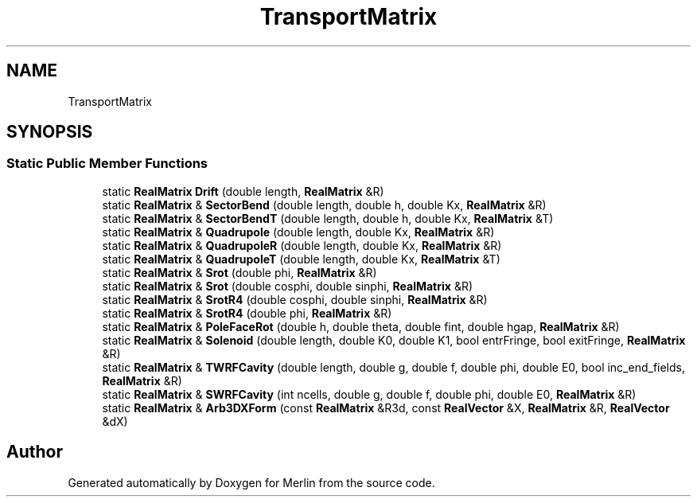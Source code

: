 .TH "TransportMatrix" 3 "Fri Aug 4 2017" "Version 5.02" "Merlin" \" -*- nroff -*-
.ad l
.nh
.SH NAME
TransportMatrix
.SH SYNOPSIS
.br
.PP
.SS "Static Public Member Functions"

.in +1c
.ti -1c
.RI "static \fBRealMatrix\fP \fBDrift\fP (double length, \fBRealMatrix\fP &R)"
.br
.ti -1c
.RI "static \fBRealMatrix\fP & \fBSectorBend\fP (double length, double h, double Kx, \fBRealMatrix\fP &R)"
.br
.ti -1c
.RI "static \fBRealMatrix\fP & \fBSectorBendT\fP (double length, double h, double Kx, \fBRealMatrix\fP &T)"
.br
.ti -1c
.RI "static \fBRealMatrix\fP & \fBQuadrupole\fP (double length, double Kx, \fBRealMatrix\fP &R)"
.br
.ti -1c
.RI "static \fBRealMatrix\fP & \fBQuadrupoleR\fP (double length, double Kx, \fBRealMatrix\fP &R)"
.br
.ti -1c
.RI "static \fBRealMatrix\fP & \fBQuadrupoleT\fP (double length, double Kx, \fBRealMatrix\fP &T)"
.br
.ti -1c
.RI "static \fBRealMatrix\fP & \fBSrot\fP (double phi, \fBRealMatrix\fP &R)"
.br
.ti -1c
.RI "static \fBRealMatrix\fP & \fBSrot\fP (double cosphi, double sinphi, \fBRealMatrix\fP &R)"
.br
.ti -1c
.RI "static \fBRealMatrix\fP & \fBSrotR4\fP (double cosphi, double sinphi, \fBRealMatrix\fP &R)"
.br
.ti -1c
.RI "static \fBRealMatrix\fP & \fBSrotR4\fP (double phi, \fBRealMatrix\fP &R)"
.br
.ti -1c
.RI "static \fBRealMatrix\fP & \fBPoleFaceRot\fP (double h, double theta, double fint, double hgap, \fBRealMatrix\fP &R)"
.br
.ti -1c
.RI "static \fBRealMatrix\fP & \fBSolenoid\fP (double length, double K0, double K1, bool entrFringe, bool exitFringe, \fBRealMatrix\fP &R)"
.br
.ti -1c
.RI "static \fBRealMatrix\fP & \fBTWRFCavity\fP (double length, double g, double f, double phi, double E0, bool inc_end_fields, \fBRealMatrix\fP &R)"
.br
.ti -1c
.RI "static \fBRealMatrix\fP & \fBSWRFCavity\fP (int ncells, double g, double f, double phi, double E0, \fBRealMatrix\fP &R)"
.br
.ti -1c
.RI "static \fBRealMatrix\fP & \fBArb3DXForm\fP (const \fBRealMatrix\fP &R3d, const \fBRealVector\fP &X, \fBRealMatrix\fP &R, \fBRealVector\fP &dX)"
.br
.in -1c

.SH "Author"
.PP 
Generated automatically by Doxygen for Merlin from the source code\&.
